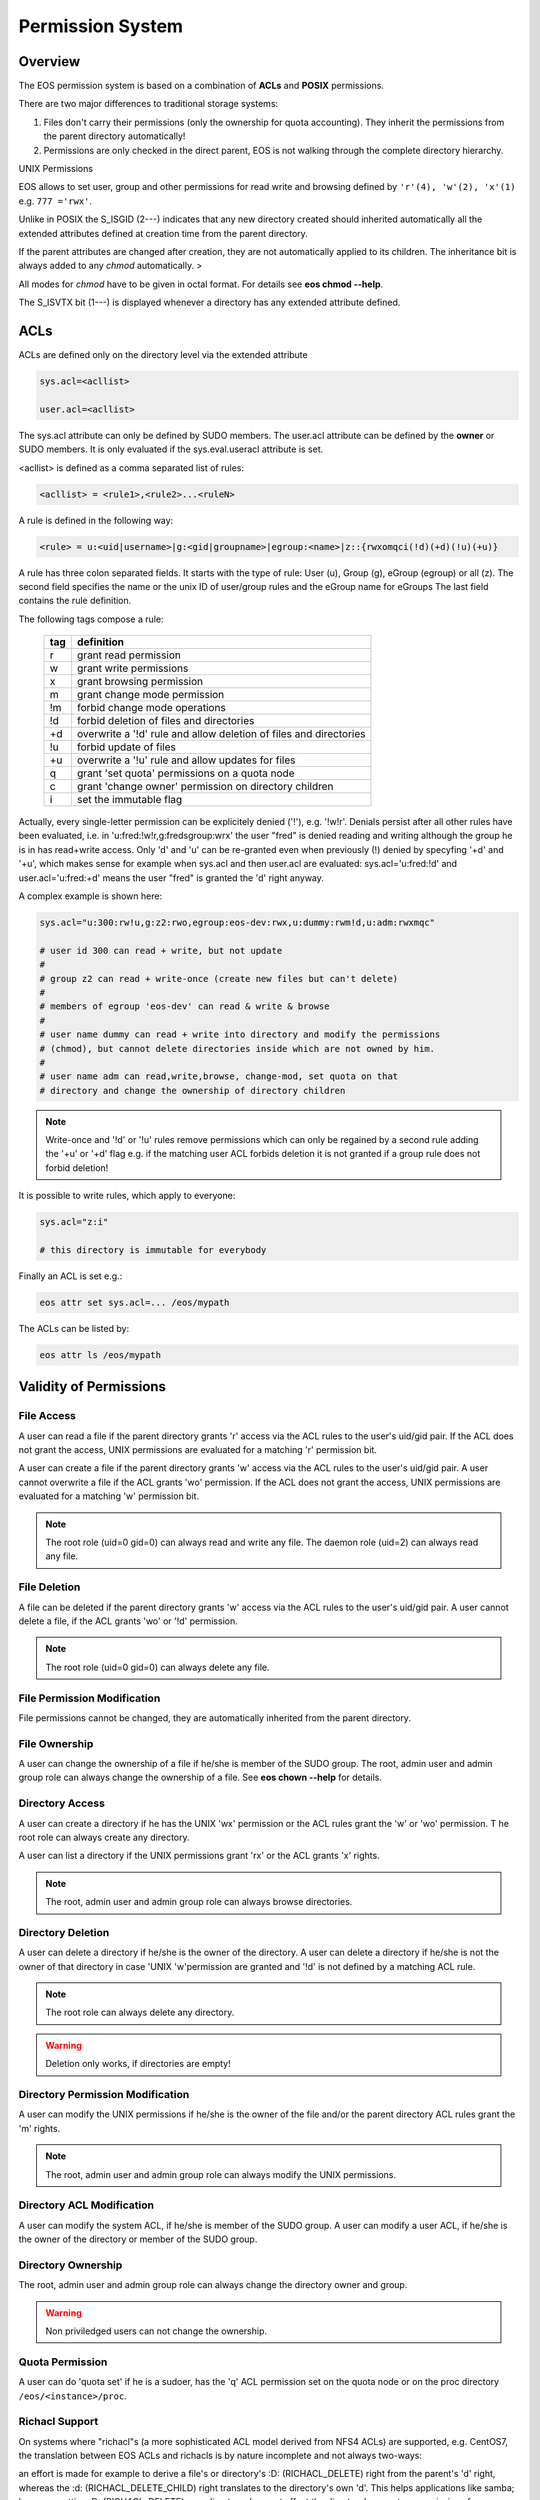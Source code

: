 .. highlight:: rst

.. index::
   single: Permission System

Permission System
=================

Overview
--------

The EOS permission system is based on a combination of **ACLs**  and **POSIX** permissions.

There are two major differences to traditional storage systems:

#. Files don't carry their permissions (only the ownership for quota accounting). They inherit the permissions from the parent directory automatically!
#. Permissions are only checked in the direct parent, EOS is not walking through the complete directory hierarchy.

UNIX Permissions

EOS allows to set user, group and other permissions for read write and browsing defined 
by ``'r'(4), 'w'(2), 'x'(1)`` e.g. ``777 ='rwx'``.

Unlike in POSIX the S_ISGID (2---) indicates that any new directory created should inherited automatically all the 
extended attributes defined at creation time from the parent directory.

If the parent attributes are changed after creation, they are not automatically 
applied to its children. The inheritance bit is always added to any *chmod* automatically. >

All modes for *chmod* have to be given in octal format. For details see **eos chmod --help**.

The S_ISVTX bit (1---) is displayed whenever a directory has any extended attribute defined.

ACLs
----
ACLs are defined only on the directory level via the extended attribute

.. code-block:: bash

   sys.acl=<acllist>

   user.acl=<acllist>

The sys.acl attribute can only be defined by SUDO members. 
The user.acl attribute can be defined by the **owner** or SUDO members. It is only evaluated if the sys.eval.useracl attribute is set.

<acllist> is defined as a comma separated list of rules:

.. code-block:: bash
   
   <acllist> = <rule1>,<rule2>...<ruleN>

A rule is defined in the following way:

.. code-block:: bash

   <rule> = u:<uid|username>|g:<gid|groupname>|egroup:<name>|z::{rwxomqci(!d)(+d)(!u)(+u)}

A rule has three colon separated fields. It starts with the type of rule: 
User (u), Group (g), eGroup (egroup) or all (z). The second field specifies the name or 
the unix ID of user/group rules and the eGroup name for eGroups  
The last field contains the rule definition. 

The following tags compose a rule:

.. epigraph::

   === =========================================================================
   tag definition
   === =========================================================================
   r   grant read permission
   w   grant write permissions
   x   grant browsing permission
   m   grant change mode permission
   !m  forbid change mode operations
   !d  forbid deletion of files and directories
   +d  overwrite a '!d' rule and allow deletion of files and directories
   !u  forbid update of files
   +u  overwrite a '!u' rule and allow updates for files 
   q   grant 'set quota' permissions on a quota node
   c   grant 'change owner' permission on directory children
   i   set the immutable flag    
   === =========================================================================

Actually, every single-letter permission can be explicitely denied ('!'), e.g. '!w!r'.
Denials persist after all other rules have been evaluated, i.e. in 'u:fred:!w!r,g:fredsgroup:wrx' the user "fred"
is denied reading and writing although the group he is in has read+write access.
Only 'd' and 'u' can be re-granted even when previously (!) denied by specyfing  '+d' and '+u',
which makes sense for example when sys.acl and then user.acl are evaluated: sys.acl='u:fred:!d' and user.acl='u:fred:+d'
means the user "fred" is granted the 'd' right anyway.

A complex example is shown here:

.. code-block:: bash

   sys.acl="u:300:rw!u,g:z2:rwo,egroup:eos-dev:rwx,u:dummy:rwm!d,u:adm:rwxmqc"

   # user id 300 can read + write, but not update
   #
   # group z2 can read + write-once (create new files but can't delete)
   #
   # members of egroup 'eos-dev' can read & write & browse
   #
   # user name dummy can read + write into directory and modify the permissions 
   # (chmod), but cannot delete directories inside which are not owned by him.
   #
   # user name adm can read,write,browse, change-mod, set quota on that 
   # directory and change the ownership of directory children

.. note::

   Write-once and '!d' or '!u' rules remove permissions which can only be regained 
   by a second rule adding the '+u' or '+d' flag e.g. if the matching user ACL 
   forbids deletion it is not granted if a group rule does not forbid deletion!


It is possible to write rules, which apply to everyone:

.. code-block:: bash

   sys.acl="z:i"
 
   # this directory is immutable for everybody


Finally an ACL is set e.g.:

.. code-block:: bash

   eos attr set sys.acl=... /eos/mypath


The ACLs can be listed by:

.. code-block:: bash

   eos attr ls /eos/mypath

Validity of Permissions
----------------------------

File Access
+++++++++++

A user can read a file if the parent directory grants 'r' access via the ACL 
rules to the user's uid/gid pair. If the ACL does not grant the access, 
UNIX permissions are evaluated for a matching 'r' permission bit.

A user can create a file if the parent directory grants 'w' access via the ACL 
rules to the user's uid/gid pair. A user cannot overwrite a file if the ACL 
grants 'wo' permission. If the ACL does not grant the access, UNIX permissions 
are evaluated for a matching 'w' permission bit.

.. note::

   The root role (uid=0 gid=0) can always read and write any file. 
   The daemon role (uid=2) can always read any file.

File Deletion
+++++++++++++

A file can be deleted if the parent directory grants 'w' access via the ACL 
rules to the user's uid/gid pair. A user cannot delete a file, 
if the ACL grants 'wo' or '!d' permission. 

.. note:: 

   The root role (uid=0 gid=0) can 
   always delete any file. 

File Permission Modification
++++++++++++++++++++++++++++

File permissions cannot be changed, they are automatically inherited from the
parent directory.

File Ownership
++++++++++++++

A user can change the ownership of a file if he/she is member of the SUDO group. 
The root, admin user and admin group role can always change the ownership of a 
file. See **eos chown --help**  for details.

Directory Access
++++++++++++++++

A user can create a directory if he has the UNIX 'wx' permission or the ACL 
rules grant the 'w' or 'wo' permission. T
he root role can always create any directory.

A user can list a directory if the UNIX permissions grant 'rx' or the ACL 
grants 'x' rights. 

.. note::
   
   The root, admin user and admin group role can always 
   browse directories.

Directory Deletion
++++++++++++++++++

A user can delete a directory if he/she is the owner of the directory. 
A user can delete a directory if he/she is not the owner of that directory 
in case 'UNIX 'w'permission are granted and '!d' is not defined by a matching 
ACL rule. 

.. note::

   The root role can always delete any directory.

.. warning::

   Deletion only works, if directories are empty!

Directory Permission Modification
+++++++++++++++++++++++++++++++++

A user can modify the UNIX permissions if he/she is the owner of the file 
and/or the parent directory ACL rules grant the 'm' rights. 

.. note::

   The root, admin 
   user and admin group role can always modify the UNIX permissions.

Directory ACL Modification
++++++++++++++++++++++++++

A user can modify the system ACL, if he/she is member of the SUDO group. 
A user can modify a user ACL, if he/she is the owner of the directory or 
member of the SUDO group.

Directory Ownership
+++++++++++++++++++

The root, admin user and admin group role can always change the directory 
owner and group. 

.. warning:: 

   Non priviledged users can not change the ownership.

Quota Permission
++++++++++++++++

A user can do 'quota set' if he is a sudoer, has the 'q' ACL permission set on 
the quota node or on the proc directory ``/eos/<instance>/proc``.

Richacl Support
+++++++++++++++

On systems where "richacl"s (a more sophisticated ACL model derived from NFS4 ACLs) are supported, e.g. CentOS7,
the translation between EOS ACLs and richacls is by nature incomplete and not always two-ways:

an effort is made for example to derive a file's or directory's :D: (RICHACL_DELETE) right from the parent's 'd' right,
whereas the :d: (RICHACL_DELETE_CHILD) right translates to the directory's own 'd'.
This helps applications like samba; however, setting
:D: (RICHACL_DELETE) on a directory does not affect the directory's parent as permissions for individual
objects cannot be expressed in EOS ACLs;

the EOS 'm' (change mode) right becomes :CAW: (RICHACE_WRITE_ACL|RICHACE_WRITE_ATTRIBUTES|RICHACE_WRITE_NAMED_ATTRS);

the EOS 'u' (update) right becomes :p: (RICHACE_APPEND_DATA), although this is not really equivalent. It implies that :w: (RICHACE_WRITE_DATA) only grants writing of new files,
not rewriting parts of existing files.

Richacls are created and retrieved using the {get,set}richacl commands and the relevant richacl library functions
on the fusex-mounted EOS tree. Those utilities act on the user.acl attribute and ignore sys.acl.


How to setup a shared scratch directory
+++++++++++++++++++++++++++++++++++++++

If a directory is group writable one should add an ACL entry for this group
to forbid the deletion of files and directories to non-owners and allow
deletion to a dedicated account:

E.g. to define a scratch directory for group 'vl' and the deletion
user 'prod' execute:

.. code-block:: bash

   eos attr set sys.acl=g:vl:!d,u:prod:+d /eos/dev/scratchdisk

How to setup a shared group directory
+++++++++++++++++++++++++++++++++++++

A directory shared by a <group> with variable members should be setup like this:

.. code-block:: bash

   chmod 550 <groupdir>
   eos attr set sys.acl="egroup:<group>:rw!m"

Sticky Ownership
+++++++++++++++++++++++++++++++++++++++

The ACL tag sys.owner.auth allows to tag clients acting as the owner of a directory. The value normally is composed by the authentication method and the user name or can be a wildcard.
If a wild card is specified, everybody resulting in having write permission can use the sticky ownership and write into a directory on behalf of the owner e.g. the file is owned by the directory
owner and not by the authenticated client and quota is booked on the directory owner.

.. code-block:: bash

   eos attr set sys.owner.auth="krb5:prod"
   eos attr set sys.owner.auth="*"

Permission Masks
++++++++++++++++

A permission mask which is applied on all chmod requests for directories can be defined via:

.. code-block:: bash

   sys.mask=<octal-mask>

Example:

.. code-block:: bash

   eos attr set sys.mask="770"
   eos chmod 777 <dir>
   success: mode of file/directory <dir> is now '770'

When the mask attribute is set the !m flag is automatically disabled even if it is given in the ACL.

ACL CLI
+++++++

To provide atomic add,remove and replacement of permissions one can take advantage of the ``eos acl`` command instead of modifying directly the `sys.acl` attribute:

.. code-block:: bash

   Usage: eos acl [-l|--list] [-R|--recursive][--sys|--user] <rule> <path>

       --help           Print help
   -R, --recursive      Apply on directories recursively
   -l, --lists          List ACL rules
       --user           Set user.acl rules on directory
       --sys            Set sys.acl rules on directory
   <rule> is created based on chmod rules. 
   Every rule begins with [u|g|egroup] followed with : and identifier.

   Afterwards can be:
   = for setting new permission .
   : for modification of existing permission.
  
   This is followed by the rule definition.
   Every ACL flag can be added with + or removed with -, or in case
   of setting new ACL permission just enter the ACL flag.


Anonymous Access
++++++++++++++++

Anonymous access can be allowed by configuring unix authentication (which maps by default everyone to user nobody). If you want to restrict anonymous access to a certain domain you can configure this via the ``access`` interface:

.. code-block:: bash

   eos access allow domain nobody@cern.ch

As an additional measure you can limit the deepness of the directory tree where anonymous access is possible using the ``vid`` interface e.g. not more than 4 levels:

.. code-block:: bash

   eos vid publicaccesslevel 4


The default value for the publicaccesslevel is 1024.

